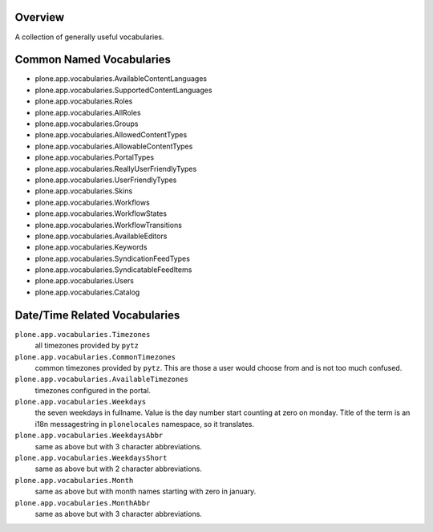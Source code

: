 Overview
========

A collection of generally useful vocabularies.


Common Named Vocabularies
=========================

* plone.app.vocabularies.AvailableContentLanguages
* plone.app.vocabularies.SupportedContentLanguages
* plone.app.vocabularies.Roles
* plone.app.vocabularies.AllRoles
* plone.app.vocabularies.Groups
* plone.app.vocabularies.AllowedContentTypes
* plone.app.vocabularies.AllowableContentTypes
* plone.app.vocabularies.PortalTypes
* plone.app.vocabularies.ReallyUserFriendlyTypes
* plone.app.vocabularies.UserFriendlyTypes
* plone.app.vocabularies.Skins
* plone.app.vocabularies.Workflows
* plone.app.vocabularies.WorkflowStates
* plone.app.vocabularies.WorkflowTransitions
* plone.app.vocabularies.AvailableEditors
* plone.app.vocabularies.Keywords
* plone.app.vocabularies.SyndicationFeedTypes
* plone.app.vocabularies.SyndicatableFeedItems
* plone.app.vocabularies.Users
* plone.app.vocabularies.Catalog


Date/Time Related Vocabularies
==============================

``plone.app.vocabularies.Timezones``
    all timezones provided by ``pytz``

``plone.app.vocabularies.CommonTimezones``
    common timezones provided by ``pytz``. This are those
    a user would choose from and is not too much confused.

``plone.app.vocabularies.AvailableTimezones``
    timezones configured in the portal.

``plone.app.vocabularies.Weekdays``
    the seven weekdays in fullname. Value is the day number start counting
    at zero on monday. Title of the term is an i18n messagestring in 
    ``plonelocales`` namespace, so it translates.

``plone.app.vocabularies.WeekdaysAbbr``
   same as above but with 3 character abbreviations. 

``plone.app.vocabularies.WeekdaysShort``
   same as above but with 2 character abbreviations. 

``plone.app.vocabularies.Month``
   same as above but with month names starting with zero in january.

``plone.app.vocabularies.MonthAbbr``
   same as above but with 3 character abbreviations.

